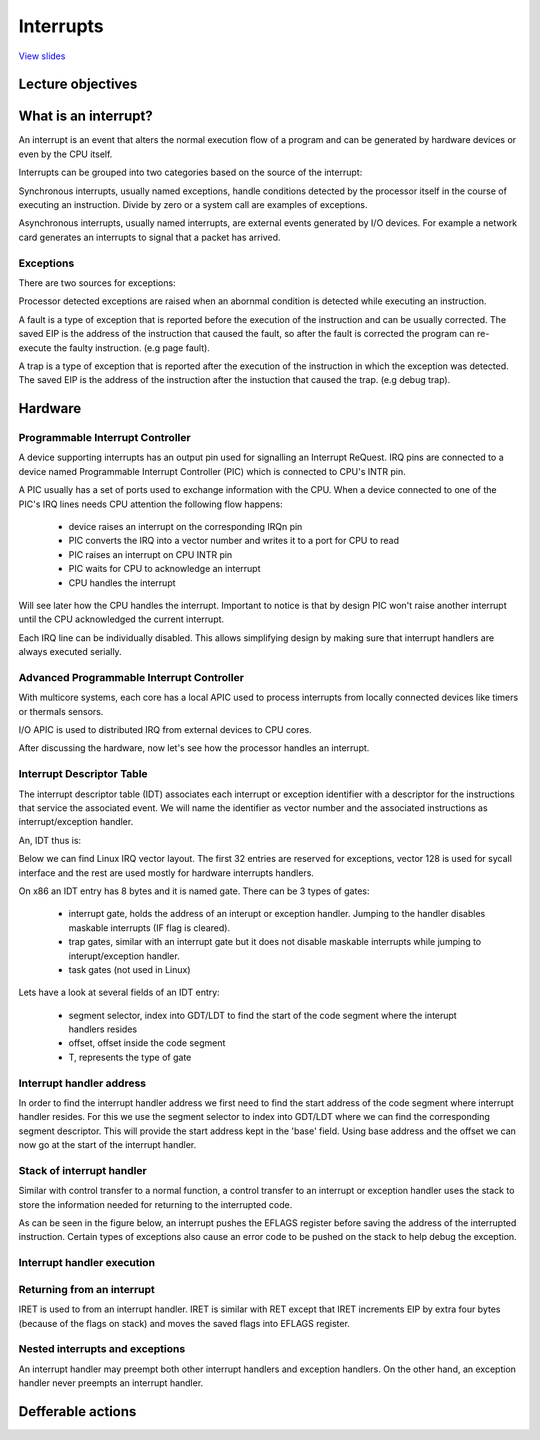 ==========
Interrupts
==========

`View slides <interrupts-slides.html>`_

.. slideconf::
   :autoslides: False
   :theme: single-level

Lecture objectives
==================

.. slide:: Interrupts
   :inline-contents: True
   :level: 2

   * Interrupts and exceptions (x86)

   * Interrupts and exceptions (Linux)

   * Defferable work

   * Timers

What is an interrupt?
=====================

An interrupt is an event that alters the normal execution flow of a program and
can be generated by hardware devices or even by the CPU itself.

Interrupts can be grouped into two categories based on the source of the interrupt:

.. slide:: Interrupts
   :inline-contents: True
   :level: 2

   * **synchronous**, generated by executing an instruction
   * **asynchronous**, generated by an external event
   * **maskable**

     * can be ignored
     * signalled via INT pin
   * **non-maskable**

     * cannot be ignored
     * signalled via NMI pin

Synchronous interrupts, usually named exceptions, handle conditions detected by the
processor itself in the course of executing an instruction. Divide by zero or
a system call are examples of exceptions.

Asynchronous interrupts, usually named interrupts, are external events generated
by I/O devices. For example a network card generates an interrupts to signal
that a packet has arrived.

Exceptions
----------

There are two sources for exceptions:

.. slide:: Exceptions
   :inline-contents: True
   :level: 2

   * processor detected

     - **faults**
     - **traps**
     - **aborts**
   * programmed


     - **int n**

Processor detected exceptions are raised when an abornmal condition is
detected while executing an instruction.

A fault is a type of exception that is reported before the execution of the
instruction and can be usually corrected. The saved EIP is the address of
the instruction that caused the fault, so after the fault is corrected
the program can re-execute the faulty instruction. (e.g page fault).

A trap is a type of exception that is reported after the execution of the
instruction in which the exception was detected. The saved EIP is the address
of the instruction after the instuction that caused the trap. (e.g debug trap).

Hardware
========

Programmable Interrupt Controller
---------------------------------

.. slide:: Hardware (PIC)
   :inline-contents: True
   :level: 2

   .. ditaa::
        
        +-----------+   NMI
        |           |
        |           <----------+
        |           |
        |           |           +------------+
        |           |           |            |   IRQ0
        |           |           |            <------------+ device0
        |    CPU    |           |            |   IRQ1
        |           |   INTR    |     PIC    <------------+ device1
        |           <-----------+            |   IRQN
        |           |           |            <------------+ deviceN
        |           |           |            |
        +-----------+           +------------+
        
A device supporting interrupts has an output pin used for signalling an Interrupt ReQuest. IRQ
pins are connected to a device named Programmable Interrupt Controller (PIC) which is connected
to CPU's INTR pin.

A PIC usually has a set of ports used to exchange information with the CPU. When a device
connected to one of the PIC's IRQ lines needs CPU attention the following flow happens:
   * device raises an interrupt on the corresponding IRQn pin
   * PIC converts the IRQ into a vector number and writes it to a port for CPU to read
   * PIC raises an interrupt on CPU INTR pin
   * PIC waits for CPU to acknowledge an interrupt
   * CPU handles the interrupt

Will see later how the CPU handles the interrupt. Important to notice is that by design PIC won't raise
another interrupt until the CPU acknowledged the current interrupt.

Each IRQ line can be individually disabled. This allows simplifying design by making sure that
interrupt handlers are always executed serially.

Advanced Programmable Interrupt Controller
------------------------------------------

.. slide:: Hardware (APIC)
   :inline-contents: True
   :level: 2

   .. ditaa::


              CPU0                             CPU1
        +-------------+                   +-------------+
        |             |                   |             |
        |             |local IRQs         |             |local IRQs
        |             +----------         |             +----------
        |             |                   |             |
        |  local APIC |                   |  local APIC |
        |             | LINT0, LINT1      |             | LINT0, LINT1
        |             +-------------      |             +-------------
        |             |                   |             |
        +-------+-----+                   +------+------+
                |                                |
                |                                |
                |                                |
        +-------+--------------------------------+------+
        |                                               |
        |    Interrupt Controller Communication BUS     |
        +----------------------+------------------------+
                               |
                               |
                      +--------+--------+
                      |                 |
                      |    I/O APIC     |
                      |                 |
                      +--------+--------+
                               |
                               |
                               |
                      External interrupts

With multicore systems, each core has a local APIC used to process interrupts
from locally connected devices like timers or thermals sensors.

I/O APIC is used to distributed IRQ from external devices to CPU cores.

After discussing the hardware, now let's see how the processor handles an interrupt.

Interrupt Descriptor Table
--------------------------

The interrupt descriptor table (IDT) associates each interrupt or exception
identifier with a descriptor for the instructions that service the associated
event. We will name the identifier as vector number and the associated 
instructions as interrupt/exception handler.

An, IDT thus is:

.. slide:: Interrupt Descriptor Table
   :inline-contents: True
   :level: 2

   * used as a jump table by the CPU when a given vector is triggered
   * array of 256 x 8 bytes entries
   * may reside anywhere in physical memory
   * processor locates IDT by the means of IDTR

Below we can find Linux IRQ vector layout. The first 32 entries are reserved
for exceptions, vector 128 is used for sycall interface and the rest are
used mostly for hardware interrupts handlers.

.. slide:: Linux IRQ vector layout
   :inline-contents: True
   :level: 2

   .. ditaa::

    arch/x86/include/asm/irq_vectors.h
         +------+
         |  0   | 0..31, system traps and exceptions
         +------+
         |  1   |
         +------+
         |      |
         +------+
         |      |
         |      |
         |      |
         +------+
         |  32  |  32..127, device interrupts
         +------+
         |      |
         |      |
         |      |
         +------+
         | 128  |  int80 syscall interface
         +------+
         | 129  |  129..255, other interrupts
         +------+
         |      |
         |      |
         |      |
         +------+
         | 255  |
         +------+

On x86 an IDT entry has 8 bytes and it is named gate. There can be 3 types of gates:

  * interrupt gate, holds the address of an interupt or exception handler.
    Jumping to the handler disables maskable interrupts (IF flag is cleared).
  * trap gates, similar with an interrupt gate but it does not disable maskable
    interrupts while jumping to interupt/exception handler.
  * task gates (not used in Linux)

Lets have a look at several fields of an IDT entry:

   * segment selector, index into GDT/LDT to find the start of the code segment where
     the interupt handlers resides
   * offset, offset inside the code segment
   * T, represents the type of gate

.. slide:: Interrupt descriptor table entry (gate)
   :inline-contents: True
   :level: 2

   .. ditaa::

     63                            47         42                  32
    +------------------------------+-+--+----+--+-------------------+
    |                              | |D |    |  |                   |
    |         offset (16..31       |P|P |    |T |                   |
    |                              | |L |    |  |                   |
    +------------------------------+-+--+----+--+-------------------+
    |                              |                                |
    |       segment selector       |        offset (0..15)          |
    |                              |                                |
    +------------------------------+--------------------------------+
     31                             15                             0


Interrupt handler address
-------------------------

In order to find the interrupt handler address we first need to find the start
address of the code segment where interrupt handler resides. For this we
use the segment selector to index into GDT/LDT where we can find the corresponding
segment descriptor. This will provide the start address kept in the 'base' field.
Using base address and the offset we can now go at the start of the interrupt handler.


.. slide:: Interrupt handler address
   :inline-contents: True
   :level: 2

   .. ditaa::

     
                      Interrupt Descriptor
          +----------------------------------------------+
          |                                              |
          |  +------------------+  +--------+  +------+  |
          |  | segment selector |  |  offset|  |  PL  |  |
          |  +----+-------------+  +---+----+  +------+  |
          |       |                    |                 |
          +----------------------------------------------+
                  |                    |
                  |                    |
    +-------------+                    +---------------------------->  +---------------+
    |                                                               ^  |  ISR address  |
    |                   Segment Descriptor                          |  +---------------+
    |     +----------------------------------------------+          |
    |     |                                              |          |
    +---->|  +------------------+  +--------+  +------+  |          |
          |  |      base        |  |  limit |  |  PL  |  |          |
          |  +---------+--------+  +--------+  +------+  |          |
          |            |                                 |          |
          +----------------------------------------------+          |
                       |                                            |
                       +--------------------------------------------+


Stack of interrupt handler
--------------------------

Similar with control transfer to a normal function, a control transfer
to an interrupt or exception handler uses the stack to store the 
information needed for returning to the interrupted code.

As can be seen in the figure below, an interrupt pushes the EFLAGS register
before saving the address of the interrupted instruction. Certain types
of exceptions also cause an error code to be pushed on the stack to help
debug the exception.


.. slide:: Interrupt handler stack
   :inline-contents: True
   :level: 2

   .. ditaa::


        w/o privilege transition                     w/ privilege transition
    
    +   +---------------------+                      +---------------------+
    |   |                     |                      |                     |
    |   |                     | OLD SS:ESP           |                     | OLD SS:ESP from TSS
    |   +---------------------+                      +---------------------+
    |   |                     |                      |                     |
    |   |     OLD EFLAGS      |                      |     OLD EFLAGS      |
    |   +---------------------+                      +---------------------+
    |   |                     |                      |                     |
    |   |     OLD CS          |                      |     OLD CS          |
    |   +---------------------+                      +---------------------+
    |   |                     |                      |                     |
    |   |     OLD EIP         |                      |     OLD EIP         |
    |   +---------------------+                      +---------------------+
    |   |                     |                      |                     |
    |   |    error code       | NEW SS:ESP           |    error code       |  NEW SS:ESP
    |   +---------------------+                      +---------------------+
    |   |                     |                      |                     |
    |   |                     |                      |                     |
    |   |                     |                      |                     |
    |   |                     |                      |                     |
    |   |                     |                      |                     |
    |   |                     |                      |                     |
    |   |                     |                      |                     |
    |   |                     |                      |                     |
    |   |                     |                      |                     |
    |   |                     |                      |                     |
    v   +---------------------+                      +---------------------+


Interrupt handler execution
---------------------------

.. slide:: Interrupt execution
   :inline-contents: True
   :level: 2


   * check current privilege level
   * if need to change privilege level

      * change stack with the one associated with new privilege
      * save old stack information on the new stack

   * save error code on stack in case of an abort
   * save EFLAGS, CS, EIP on stack
   * execute interrupt handler

Returning from an interrupt
---------------------------

IRET is used to from an interrupt handler. IRET is similar with RET except
that IRET increments EIP by extra four bytes (because of the flags on stack)
and moves the saved flags into EFLAGS register.

.. slide:: Returning from an interrupt
   :inline-contents: True
   :level: 2

   * pop the eror code (in case of an abort)
   * use IRET

     * pops CS, EIP, EFLAGS
     * if privilege level changed returns to the old stack and old privilege level

Nested interrupts and exceptions
--------------------------------

An interrupt handler may preempt both other interrupt handlers and exception handlers.
On the other hand, an exception handler never preempts an interrupt handler.

.. slide:: Interrupt/Exception nesting
   :inline-contents: True
   :level: 2

   .. ditaa::
      
                     +                                                 ^
                     |                                                 |
                     |                                                 |
          User Mode  | IRQi                                            |
                     |                                                 |
                     |                                                 |
                  +-------------------------------------------------------+
                     |                                             iret|
                     |                                                 |
        Kernel Mode  v-------+      ^-------+                 ^--------+
                             |      |       |                 |
                         IRQj|  iret|   IRQk|             iret|
                             |      |       |                 |
                             v------+       v-----+     ^-----+
                                                  |     |
                                             IRQn | iret|
                                                  v-----+

.. slide:: Interrupt context
   :inline-contents: True
   :level: 2

    * runs as a result of an IRQ (not of an exception)
    * there is no 'process' context associated
    * cannot put the current context to sleep
      
      * no sleep
      * no schedule
      * no user memory access

.. slide:: Interrupt handling
   :inline-contents: True
   :level: 2

   .. ditaa::


              phase 1
        +----------------+
        |    critical    |               phase 2
        +----------------+         +-----------------+
        |                |         |    immediate    |               phase 3
        | - IRQ disabled |         +-----------------+          +----------------+
        | - ACK IRQ      +-----+   |                 |          |   deferred     |
        |                |     +---> - IRQ disabled  |          +----------------+
        +----------------+         | - device handler|          |                |
                                   |                 +-----+    | - IRQ enabled  |
                                   +-----------------+     +----> - execute later|
                                                                |                |
                                                                +----------------+

Defferable actions
==================


.. slide:: Deferrable actions in Linux
   :inline-contents: True
   :level: 2


    * implemented using deferrable functions
    * softIRQ

      * runs in interrupt context
      * statically allocated
      * same interrupt can run in parallel on multiple cores

    * tasklet

      * runs in interrupt context
      * can be dinamically allocated

    * workqueues
   
      * run in process context

.. slide:: Soft IRQ
   :inline-contents: True
   :level: 2

    * init: open_softirq()
    * activation: raise_softirq()
    * execution: do_softirq()
    * runs when:

      * after finishing handling an interrupt
      * by the ksoftirqd thread

.. slide:: Types of soft IRQ
   :inline-contents: True
   :level: 2

    * HI_SOFTIRQ
    * TIMER_SOFTIRQ
    * NET_TX_SOFTIRQ
    * NET_RX_SOFTIRQ
    * BLOCK_SOFTIRQ
    * TASKLET_SOFTIRQ
    * HRTIMER_SOFTIRQ

.. slide:: Tasklets
   :inline-contents: True
   :level: 2

    * implemented on top of soft IRQ

      * TASKLET_SOFITIRQ, HI_SOFTIRQ
    * init: tasklet_init
    * activation: tasklet_schedule
    * masking: tasklet_disable(), tasklet_enable()

.. slide:: Workqueues
   :inline-contents: True
   :level: 2

    * implemented on top of kernel threads

      * TASKLET_SOFITIRQ, HI_SOFTIRQ
    * init: INIT_WORK
    * activation: schedule_work()

.. slide:: Timers
   :inline-contents: True
   :level: 2

    * implemented on top of TIMER_SOFTIRQ

    * init: setup_timer
    * activation: mod_timer




















